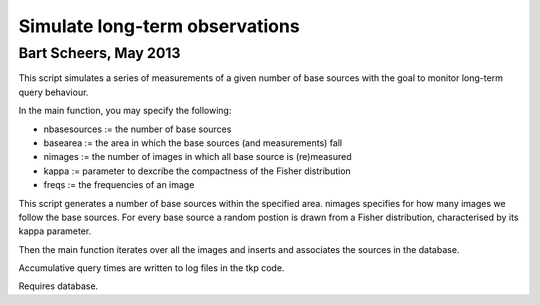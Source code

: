 Simulate long-term observations
===============================
Bart Scheers, May 2013
----------------------------

This script simulates a series of measurements of a given number of  
base sources with the goal to monitor long-term query behaviour.     
                                                                  
In the main function, you may specify the following:                 
                                                                  
* nbasesources  := the number of base sources                          
* basearea      := the area in which the base sources (and measurements) fall                                  
* nimages       := the number of images in which all base source is (re)measured                                        
* kappa         := parameter to dexcribe the compactness of the Fisher distribution                                         
* freqs         := the frequencies of an image                         
                                                                  
This script generates a number of base sources within the specified  
area. nimages specifies for how many images we follow the base       
sources. For every base source a random postion is drawn from a      
Fisher distribution, characterised by its kappa parameter.           
                                                                  
Then the main function iterates over all the images and inserts and  
associates the sources in the database.                              
                                                                  
Accumulative query times are written to log files in the tkp code.   


Requires database.
